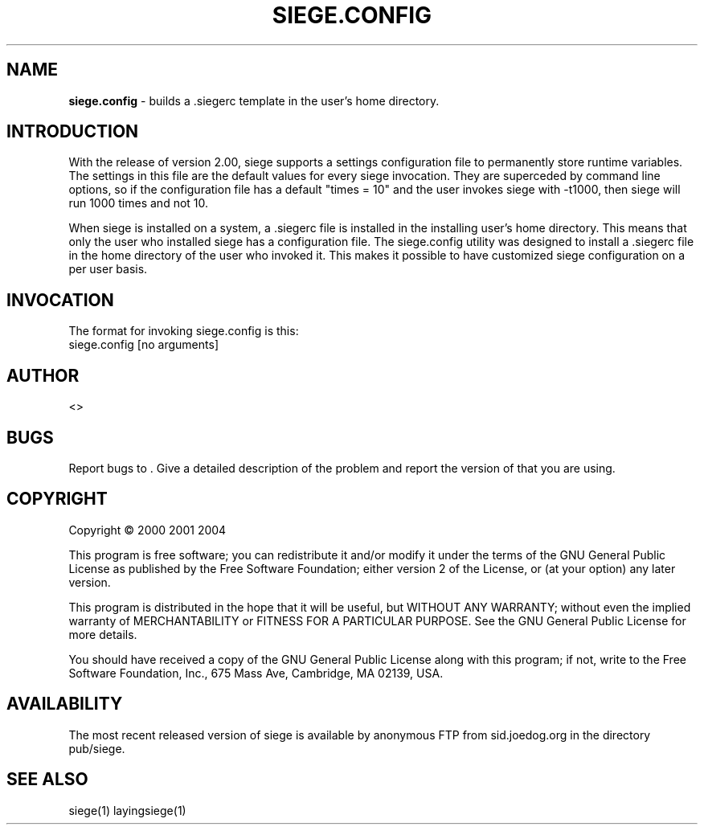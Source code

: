 .ig \"-*- Siege -*-
Copyright (C) 2013 

Siege is distributed under the terms of the GNU GPL.

..
.de TQ
.br
.ns
.TP \\$1
..
.\" Like TP, but if specified indent is more than half
.\" the current line-length - indent, use the default indent.
.de Tp
.ie \\n(.$=0:((0\\$1)*2u>(\\n(.lu-\\n(.iu)) .TP
.el .TP "\\$1"
..
.TH SIEGE.CONFIG 1 "February-05-2020" "Siege v3.1.4"
.SH NAME
.B siege.config
\- builds a .siegerc template in the user's home directory.
.SH INTRODUCTION
.LP
With the release of version 2.00, siege supports a settings configuration file to permanently store runtime variables.  The settings in this file are the default values for every siege invocation. They are superceded by command line options, so if the configuration file has a default "times = 10" and the user invokes siege with \-t1000, then siege will run 1000 times and not 10.
.LP
When siege is installed on a system, a .siegerc file is installed in the installing user's home directory.  This means that only the user who installed siege has a configuration file.  The siege.config utility was designed to install a .siegerc file in the home directory of the user who invoked it. This makes it possible to have customized siege configuration on a per user basis.
.SH INVOCATION
.LP
The format for invoking siege.config is this:\fR
.br
siege.config [no arguments]\fR

.SH AUTHOR
 <>
.SH BUGS
Report bugs to .
Give a detailed description of the problem
and report the version of  that
you are using.
.SH COPYRIGHT
Copyright \(co 2000 2001 2004 
.LP
This program is free software; you can redistribute it and/or modify it under the terms of the GNU General Public License as published by the Free Software Foundation; either version 2 of the License, or (at your option) any later version.

This program is distributed in the hope that it will be useful, but WITHOUT ANY WARRANTY; without even the implied warranty of MERCHANTABILITY or FITNESS FOR A PARTICULAR PURPOSE.  See the GNU General Public License for more details.

You should have received a copy of the GNU General Public License along with this program; if not, write to the Free Software Foundation, Inc., 675 Mass Ave, Cambridge, MA 02139, USA.
.LP
.SH AVAILABILITY
The most recent released version of siege is available by
anonymous FTP from sid.joedog.org in the directory pub/siege.
.LP
.SH SEE ALSO
siege(1) layingsiege(1)
